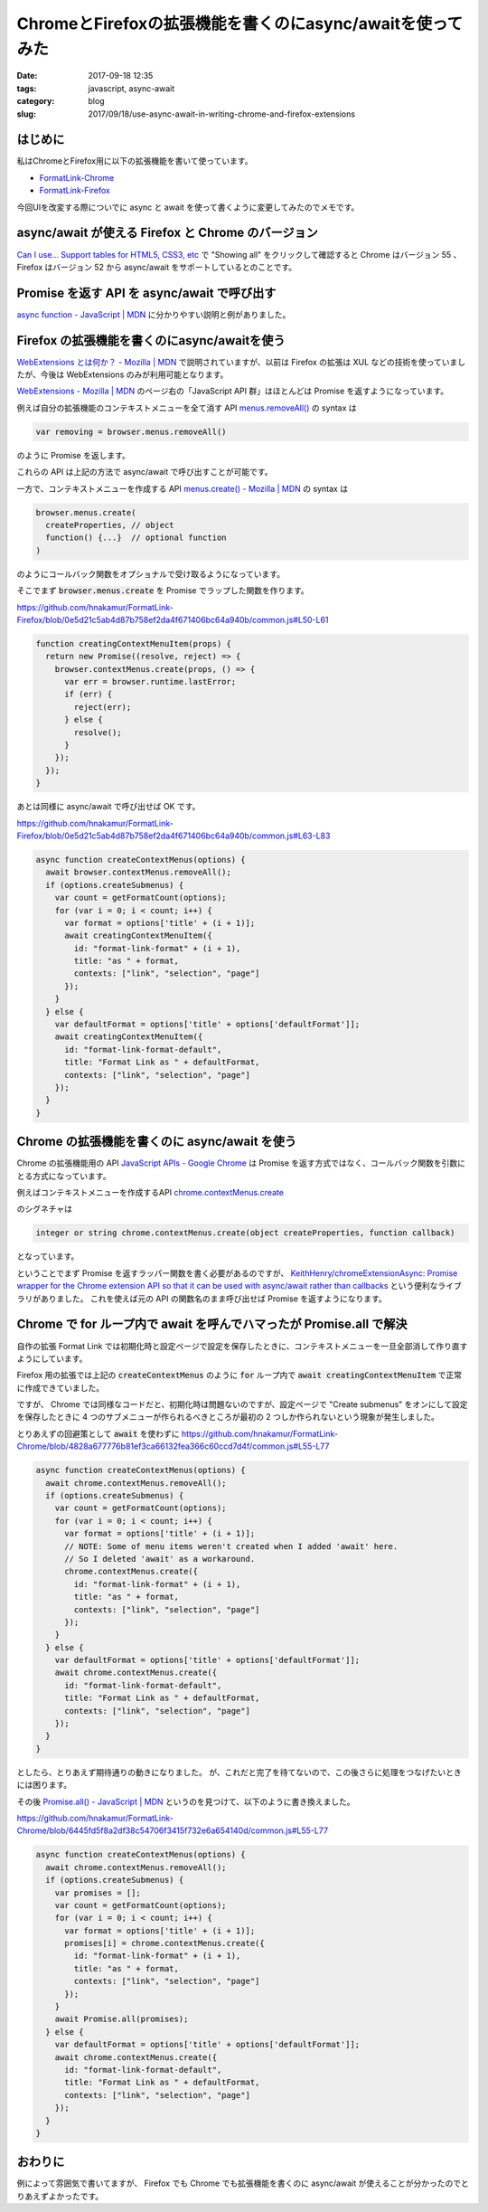 ChromeとFirefoxの拡張機能を書くのにasync/awaitを使ってみた
##########################################################

:date: 2017-09-18 12:35
:tags: javascript, async-await
:category: blog
:slug: 2017/09/18/use-async-await-in-writing-chrome-and-firefox-extensions

はじめに
--------

私はChromeとFirefox用に以下の拡張機能を書いて使っています。

* `FormatLink-Chrome <https://github.com/hnakamur/FormatLink-Chrome>`_
* `FormatLink-Firefox <https://github.com/hnakamur/FormatLink-Firefox>`_

今回UIを改変する際についでに async と await を使って書くように変更してみたのでメモです。


async/await が使える Firefox と Chrome のバージョン
---------------------------------------------------

`Can I use... Support tables for HTML5, CSS3, etc <https://caniuse.com/#feat=async-functions>`_
で "Showing all" をクリックして確認すると Chrome はバージョン 55 、 Firefox はバージョン 52 から async/await をサポートしているとのことです。

Promise を返す API を async/await で呼び出す
--------------------------------------------

`async function - JavaScript | MDN <https://developer.mozilla.org/ja/docs/Web/JavaScript/Reference/Statements/async_function>`_ に分かりやすい説明と例がありました。

Firefox の拡張機能を書くのにasync/awaitを使う
---------------------------------------------

`WebExtensions とは何か？ - Mozilla | MDN <https://developer.mozilla.org/ja/Add-ons/WebExtensions/What_are_WebExtensions>`_ で説明されていますが、以前は Firefox の拡張は XUL などの技術を使っていましたが、今後は WebExtensions のみが利用可能となります。

`WebExtensions - Mozilla | MDN <https://developer.mozilla.org/ja/Add-ons/WebExtensions>`_
のページ右の「JavaScript API 群」はほとんどは Promise を返すようになっています。

例えば自分の拡張機能のコンテキストメニューを全て消す API
`menus.removeAll() <https://developer.mozilla.org/en-US/Add-ons/WebExtensions/API/menus/removeAll>`_
の syntax は

.. code-block:: javascript

    var removing = browser.menus.removeAll()

のように Promise を返します。

これらの API は上記の方法で async/await で呼び出すことが可能です。

一方で、コンテキストメニューを作成する API
`menus.create() - Mozilla | MDN <https://developer.mozilla.org/en-US/Add-ons/WebExtensions/API/menus/create>`_
の syntax は

.. code-block:: javascript

    browser.menus.create(
      createProperties, // object
      function() {...}  // optional function
    )

のようにコールバック関数をオプショナルで受け取るようになっています。

そこでまず :code:`browser.menus.create` を Promise でラップした関数を作ります。

https://github.com/hnakamur/FormatLink-Firefox/blob/0e5d21c5ab4d87b758ef2da4f671406bc64a940b/common.js#L50-L61

.. code-block:: javascript

    function creatingContextMenuItem(props) {
      return new Promise((resolve, reject) => {
        browser.contextMenus.create(props, () => {
          var err = browser.runtime.lastError;
          if (err) {
            reject(err);
          } else {
            resolve();
          }
        });
      });
    }

あとは同様に async/await で呼び出せば OK です。

https://github.com/hnakamur/FormatLink-Firefox/blob/0e5d21c5ab4d87b758ef2da4f671406bc64a940b/common.js#L63-L83

.. code-block:: javascript

    async function createContextMenus(options) {
      await browser.contextMenus.removeAll();
      if (options.createSubmenus) {
        var count = getFormatCount(options);
        for (var i = 0; i < count; i++) {
          var format = options['title' + (i + 1)];
          await creatingContextMenuItem({
            id: "format-link-format" + (i + 1),
            title: "as " + format,
            contexts: ["link", "selection", "page"]
          });
        }
      } else {
        var defaultFormat = options['title' + options['defaultFormat']];
        await creatingContextMenuItem({
          id: "format-link-format-default",
          title: "Format Link as " + defaultFormat,
          contexts: ["link", "selection", "page"]
        });
      }
    }

Chrome の拡張機能を書くのに async/await を使う
----------------------------------------------

Chrome の拡張機能用の API
`JavaScript APIs - Google Chrome <https://developer.chrome.com/extensions/api_index>`_
は Promise を返す方式ではなく、コールバック関数を引数にとる方式になっています。

例えばコンテキストメニューを作成するAPI
`chrome.contextMenus.create <https://developer.chrome.com/extensions/contextMenus#method-create>`_

のシグネチャは

.. code-block:: text

    integer or string chrome.contextMenus.create(object createProperties, function callback)

となっています。

ということでまず Promise を返すラッパー関数を書く必要があるのですが、
`KeithHenry/chromeExtensionAsync: Promise wrapper for the Chrome extension API so that it can be used with async/await rather than callbacks <https://github.com/KeithHenry/chromeExtensionAsync>`_
という便利なライブラリがありました。
これを使えば元の API の関数名のまま呼び出せば Promise を返すようになります。

Chrome で for ループ内で await を呼んでハマったが Promise.all で解決
--------------------------------------------------------------------

自作の拡張 Format Link では初期化時と設定ページで設定を保存したときに、コンテキストメニューを一旦全部消して作り直すようにしています。

Firefox 用の拡張では上記の :code:`createContextMenus` のように :code:`for` ループ内で :code:`await creatingContextMenuItem` で正常に作成できていました。

ですが、 Chrome では同様なコードだと、初期化時は問題ないのですが、設定ページで "Create submenus" をオンにして設定を保存したときに 4 つのサブメニューが作られるべきところが最初の 2 つしか作られないという現象が発生しました。

とりあえずの回避策として :code:`await` を使わずに
https://github.com/hnakamur/FormatLink-Chrome/blob/4828a677776b81ef3ca66132fea366c60ccd7d4f/common.js#L55-L77

.. code-block:: javascript

    async function createContextMenus(options) {
      await chrome.contextMenus.removeAll();
      if (options.createSubmenus) {
        var count = getFormatCount(options);
        for (var i = 0; i < count; i++) {
          var format = options['title' + (i + 1)];
          // NOTE: Some of menu items weren't created when I added 'await' here.
          // So I deleted 'await' as a workaround.
          chrome.contextMenus.create({
            id: "format-link-format" + (i + 1),
            title: "as " + format,
            contexts: ["link", "selection", "page"]
          });
        }
      } else {
        var defaultFormat = options['title' + options['defaultFormat']];
        await chrome.contextMenus.create({
          id: "format-link-format-default",
          title: "Format Link as " + defaultFormat,
          contexts: ["link", "selection", "page"]
        });
      }
    }

としたら、とりあえず期待通りの動きになりました。
が、これだと完了を待てないので、この後さらに処理をつなげたいときには困ります。

その後 `Promise.all() - JavaScript | MDN <https://developer.mozilla.org/ja/docs/Web/JavaScript/Reference/Global_Objects/Promise/all>`_ というのを見つけて、以下のように書き換えました。

https://github.com/hnakamur/FormatLink-Chrome/blob/6445fd5f8a2df38c54706f3415f732e6a654140d/common.js#L55-L77

.. code-block:: javascript

    async function createContextMenus(options) {
      await chrome.contextMenus.removeAll();
      if (options.createSubmenus) {
        var promises = [];
        var count = getFormatCount(options);
        for (var i = 0; i < count; i++) {
          var format = options['title' + (i + 1)];
          promises[i] = chrome.contextMenus.create({
            id: "format-link-format" + (i + 1),
            title: "as " + format,
            contexts: ["link", "selection", "page"]
          });
        }
        await Promise.all(promises);
      } else {
        var defaultFormat = options['title' + options['defaultFormat']];
        await chrome.contextMenus.create({
          id: "format-link-format-default",
          title: "Format Link as " + defaultFormat,
          contexts: ["link", "selection", "page"]
        });
      }
    }

おわりに
--------

例によって雰囲気で書いてますが、 Firefox でも Chrome でも拡張機能を書くのに async/await が使えることが分かったのでとりあえずよかったです。
